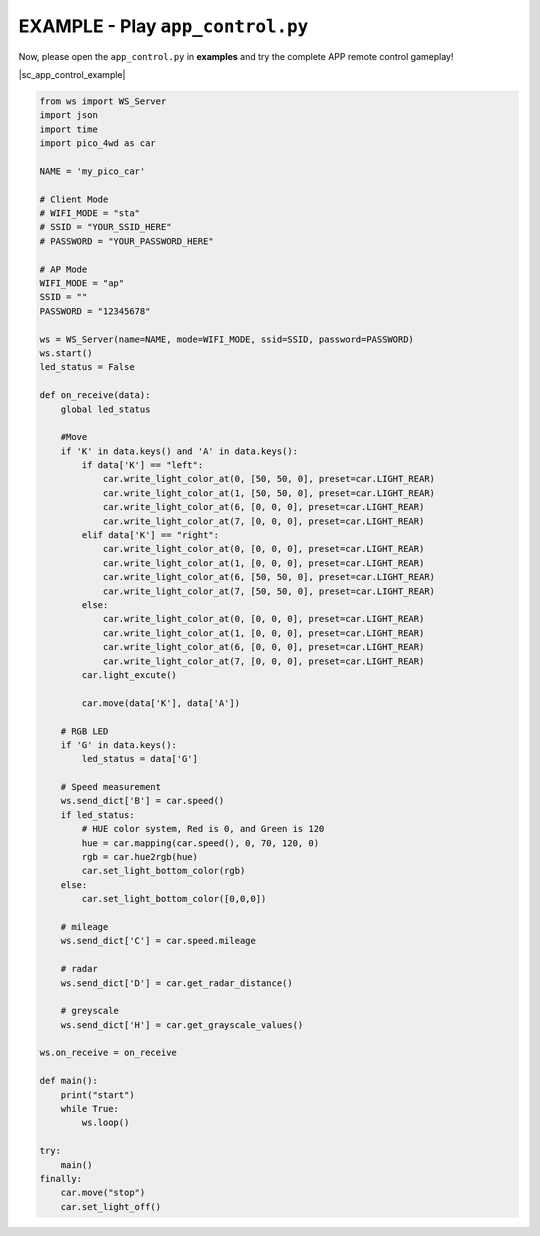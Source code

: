 EXAMPLE - Play ``app_control.py``
-----------------------------------------------

Now, please open the ``app_control.py`` in **examples** and try the complete APP remote control gameplay!

|sc_app_control_example|

.. code-block:: python

    from ws import WS_Server
    import json
    import time
    import pico_4wd as car

    NAME = 'my_pico_car'

    # Client Mode
    # WIFI_MODE = "sta"
    # SSID = "YOUR_SSID_HERE"
    # PASSWORD = "YOUR_PASSWORD_HERE"

    # AP Mode
    WIFI_MODE = "ap"
    SSID = ""
    PASSWORD = "12345678"

    ws = WS_Server(name=NAME, mode=WIFI_MODE, ssid=SSID, password=PASSWORD)
    ws.start()
    led_status = False

    def on_receive(data):
        global led_status

        #Move
        if 'K' in data.keys() and 'A' in data.keys():
            if data['K'] == "left":
                car.write_light_color_at(0, [50, 50, 0], preset=car.LIGHT_REAR)
                car.write_light_color_at(1, [50, 50, 0], preset=car.LIGHT_REAR)
                car.write_light_color_at(6, [0, 0, 0], preset=car.LIGHT_REAR)
                car.write_light_color_at(7, [0, 0, 0], preset=car.LIGHT_REAR)
            elif data['K'] == "right":
                car.write_light_color_at(0, [0, 0, 0], preset=car.LIGHT_REAR)
                car.write_light_color_at(1, [0, 0, 0], preset=car.LIGHT_REAR)
                car.write_light_color_at(6, [50, 50, 0], preset=car.LIGHT_REAR)
                car.write_light_color_at(7, [50, 50, 0], preset=car.LIGHT_REAR)
            else:
                car.write_light_color_at(0, [0, 0, 0], preset=car.LIGHT_REAR)
                car.write_light_color_at(1, [0, 0, 0], preset=car.LIGHT_REAR)
                car.write_light_color_at(6, [0, 0, 0], preset=car.LIGHT_REAR)
                car.write_light_color_at(7, [0, 0, 0], preset=car.LIGHT_REAR)
            car.light_excute()
                
            car.move(data['K'], data['A'])
        
        # RGB LED
        if 'G' in data.keys():
            led_status = data['G']
                
        # Speed measurement
        ws.send_dict['B'] = car.speed()
        if led_status:
            # HUE color system, Red is 0, and Green is 120
            hue = car.mapping(car.speed(), 0, 70, 120, 0)
            rgb = car.hue2rgb(hue)
            car.set_light_bottom_color(rgb)
        else:
            car.set_light_bottom_color([0,0,0])
        
        # mileage
        ws.send_dict['C'] = car.speed.mileage

        # radar
        ws.send_dict['D'] = car.get_radar_distance()
        
        # greyscale
        ws.send_dict['H'] = car.get_grayscale_values()

    ws.on_receive = on_receive

    def main():
        print("start")
        while True:
            ws.loop()

    try:
        main()
    finally:
        car.move("stop")
        car.set_light_off()

